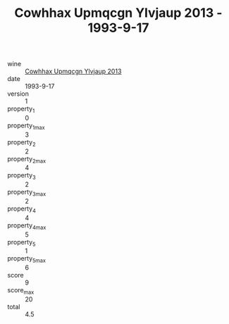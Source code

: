 :PROPERTIES:
:ID:                     37b9358b-962d-4d88-823f-6755bd8bc372
:END:
#+TITLE: Cowhhax Upmqcgn Ylvjaup 2013 - 1993-9-17

- wine :: [[id:c1faca8b-d91d-41a7-9235-8902d80c910a][Cowhhax Upmqcgn Ylvjaup 2013]]
- date :: 1993-9-17
- version :: 1
- property_1 :: 0
- property_1_max :: 3
- property_2 :: 2
- property_2_max :: 4
- property_3 :: 2
- property_3_max :: 2
- property_4 :: 4
- property_4_max :: 5
- property_5 :: 1
- property_5_max :: 6
- score :: 9
- score_max :: 20
- total :: 4.5


